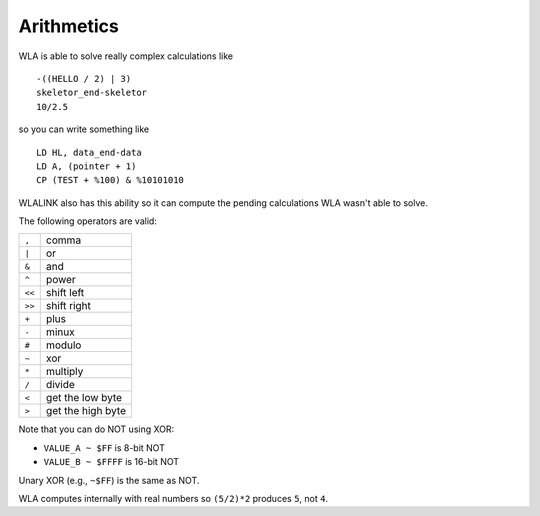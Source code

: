 Arithmetics
===========

WLA is able to solve really complex calculations like ::

    -((HELLO / 2) | 3)
    skeletor_end-skeletor
    10/2.5

so you can write something like ::

    LD HL, data_end-data
    LD A, (pointer + 1)
    CP (TEST + %100) & %10101010

WLALINK also has this ability so it can compute the pending calculations
WLA wasn't able to solve.

The following operators are valid:

====== ==================
``,``  comma
``|``  or
``&``  and
``^``  power
``<<`` shift left
``>>`` shift right
``+``  plus
``-``  minux
``#``  modulo
``~``  xor
``*``  multiply
``/``  divide
``<``  get the low byte
``>``  get the high byte
====== ==================

Note that you can do NOT using XOR:

- ``VALUE_A ~ $FF``   is  8-bit NOT
- ``VALUE_B ~ $FFFF`` is 16-bit NOT

Unary XOR (e.g., ``~$FF``) is the same as NOT.
  
WLA computes internally with real numbers so ``(5/2)*2`` produces ``5``,
not ``4``.
